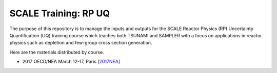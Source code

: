 SCALE Training: RP UQ
=====================

The purpose of this repository is to manage the inputs and outputs for the SCALE Reactor Physics (RP) Uncertainty Quantification (UQ) training course which teaches both TSUNAMI and SAMPLER with a focus on applications in reactor physics such as depletion and few-group cross section generation.

Here are the materials distributed by course.

- 2017 OECD/NEA March 12-17, Paris [`2017NEA <https://github.com/wawiesel/Training-SCALE-RPUQ/releases/tag/2017NEA>`_]
